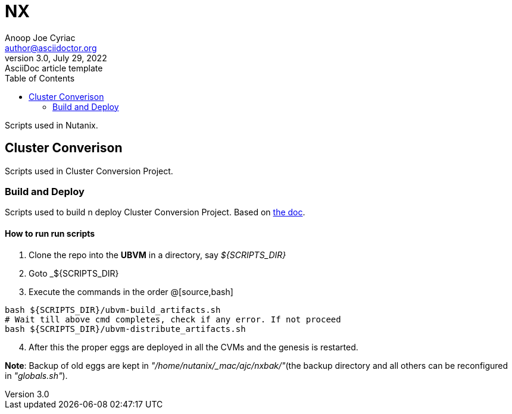 = *NX*
Anoop Joe Cyriac <author@asciidoctor.org>
3.0, July 29, 2022: AsciiDoc article template
:toc:
:icons: font
:url-quickref: https://docs.asciidoctor.org/asciidoc/latest/syntax-quick-reference/

Scripts used in Nutanix.

== Cluster Converison
Scripts used in Cluster Conversion Project.

=== Build and Deploy
Scripts used to build n deploy Cluster Conversion Project.
Based on https://docs.google.com/document/d/1BwXCdWBY32krnuBtv-ypffwqavfjswYdIBGIeHX3pmM[the doc].

==== How to run run scripts
[start=1]
. Clone the repo into the *UBVM* in a directory, say _${SCRIPTS_DIR}_
. Goto _${SCRIPTS_DIR}
. Execute the commands in the order
@[source,bash]
----
bash ${SCRIPTS_DIR}/ubvm-build_artifacts.sh
# Wait till above cmd completes, check if any error. If not proceed
bash ${SCRIPTS_DIR}/ubvm-distribute_artifacts.sh
----
[start=4]
. After this the proper eggs are deployed in all the CVMs and the genesis is restarted.

*Note*: Backup of old eggs are kept in _"/home/nutanix/_mac/ajc/nxbak/"_(the backup directory and all others can be reconfigured in _"globals.sh"_).

